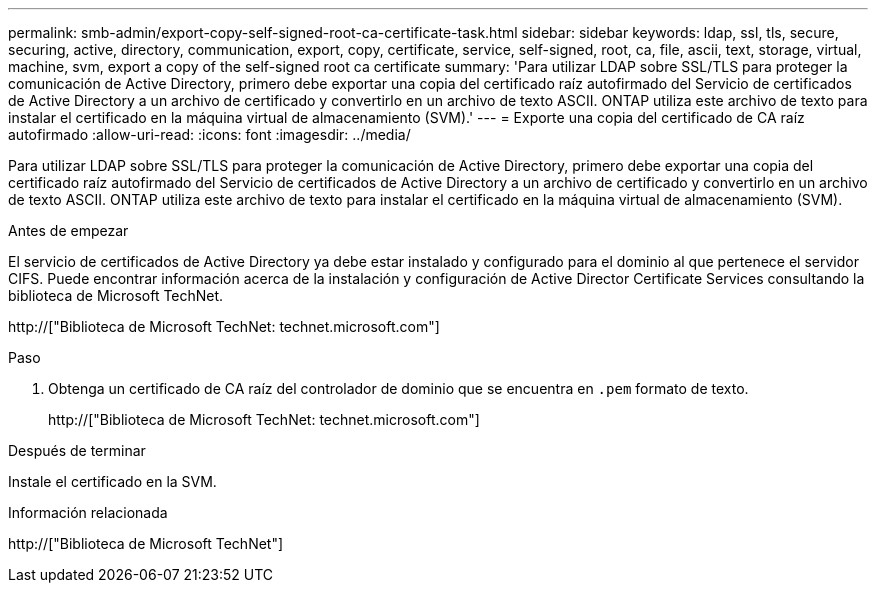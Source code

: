 ---
permalink: smb-admin/export-copy-self-signed-root-ca-certificate-task.html 
sidebar: sidebar 
keywords: ldap, ssl, tls, secure, securing, active, directory, communication, export, copy, certificate, service, self-signed, root, ca, file, ascii, text, storage, virtual, machine, svm, export a copy of the self-signed root ca certificate 
summary: 'Para utilizar LDAP sobre SSL/TLS para proteger la comunicación de Active Directory, primero debe exportar una copia del certificado raíz autofirmado del Servicio de certificados de Active Directory a un archivo de certificado y convertirlo en un archivo de texto ASCII. ONTAP utiliza este archivo de texto para instalar el certificado en la máquina virtual de almacenamiento (SVM).' 
---
= Exporte una copia del certificado de CA raíz autofirmado
:allow-uri-read: 
:icons: font
:imagesdir: ../media/


[role="lead"]
Para utilizar LDAP sobre SSL/TLS para proteger la comunicación de Active Directory, primero debe exportar una copia del certificado raíz autofirmado del Servicio de certificados de Active Directory a un archivo de certificado y convertirlo en un archivo de texto ASCII. ONTAP utiliza este archivo de texto para instalar el certificado en la máquina virtual de almacenamiento (SVM).

.Antes de empezar
El servicio de certificados de Active Directory ya debe estar instalado y configurado para el dominio al que pertenece el servidor CIFS. Puede encontrar información acerca de la instalación y configuración de Active Director Certificate Services consultando la biblioteca de Microsoft TechNet.

http://["Biblioteca de Microsoft TechNet: technet.microsoft.com"]

.Paso
. Obtenga un certificado de CA raíz del controlador de dominio que se encuentra en `.pem` formato de texto.
+
http://["Biblioteca de Microsoft TechNet: technet.microsoft.com"]



.Después de terminar
Instale el certificado en la SVM.

.Información relacionada
http://["Biblioteca de Microsoft TechNet"]

